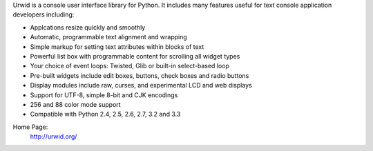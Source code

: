 Urwid is a console user interface library for Python.
It includes many features useful for text console application developers including:

- Applcations resize quickly and smoothly
- Automatic, programmable text alignment and wrapping
- Simple markup for setting text attributes within blocks of text
- Powerful list box with programmable content for scrolling all widget types
- Your choice of event loops: Twisted, Glib or built-in select-based loop
- Pre-built widgets include edit boxes, buttons, check boxes and radio buttons
- Display modules include raw, curses, and experimental LCD and web displays
- Support for UTF-8, simple 8-bit and CJK encodings
- 256 and 88 color mode support
- Compatible with Python 2.4, 2.5, 2.6, 2.7, 3.2 and 3.3

Home Page:
  http://urwid.org/
